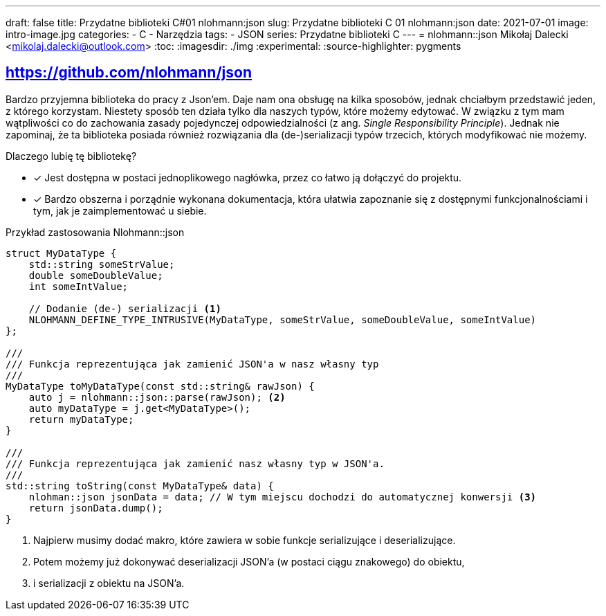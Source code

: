 ---
draft: false
title: Przydatne biblioteki C++#01 nlohmann:json
slug: Przydatne biblioteki C++ 01 nlohmann:json
date: 2021-07-01
image: intro-image.jpg
categories:
    - C++
    - Narzędzia
tags: 
    - JSON
series: Przydatne biblioteki C++
---
= nlohmann::json
Mikołaj Dalecki <mikolaj.dalecki@outlook.com>
:toc:
:imagesdir: ./img
:experimental:
:source-highlighter: pygments

== https://github.com/nlohmann/json

indexterm:[Single Responsibility Principle]
Bardzo przyjemna biblioteka do pracy z Json'em. 
Daje nam ona obsługę na kilka sposobów, jednak chciałbym przedstawić jeden, z którego korzystam.
Niestety sposób ten działa tylko dla naszych typów, które możemy edytować.
W związku z tym mam wątpliwości co do zachowania zasady pojedynczej odpowiedzialności (z ang.  _Single Responsibility Principle_).
Jednak nie zapominaj, że ta biblioteka posiada również rozwiązania dla (de-)serializacji typów trzecich, których modyfikować nie możemy.

Dlaczego lubię tę bibliotekę? 

* [x] Jest dostępna w postaci jednoplikowego nagłówka, przez co łatwo ją dołączyć do projektu. 
* [x] Bardzo obszerna i porządnie wykonana dokumentacja, która ułatwia zapoznanie się z dostępnymi funkcjonalnościami i tym, jak je zaimplementować u siebie.

[source,cpp]
.Przykład zastosowania Nlohmann::json
----
struct MyDataType {
    std::string someStrValue;
    double someDoubleValue;
    int someIntValue;

    // Dodanie (de-) serializacji <1>
    NLOHMANN_DEFINE_TYPE_INTRUSIVE(MyDataType, someStrValue, someDoubleValue, someIntValue)
};

///
/// Funkcja reprezentująca jak zamienić JSON'a w nasz własny typ
///
MyDataType toMyDataType(const std::string& rawJson) {
    auto j = nlohmann::json::parse(rawJson); <2>
    auto myDataType = j.get<MyDataType>();
    return myDataType;
}

///
/// Funkcja reprezentująca jak zamienić nasz własny typ w JSON'a.
///
std::string toString(const MyDataType& data) {
    nlohman::json jsonData = data; // W tym miejscu dochodzi do automatycznej konwersji <3> 
    return jsonData.dump();
}
----

<1> Najpierw musimy dodać makro, które zawiera w sobie funkcje serializujące i deserializujące. 
<2> Potem możemy już dokonywać deserializacji JSON'a (w postaci ciągu znakowego) do  obiektu,
<3> i serializacji z obiektu na JSON'a. 
